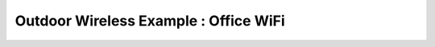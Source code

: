 Outdoor Wireless Example : Office WiFi
======================================

.. image:: /images/uc_office.png
    :width: 100%
    :align: center